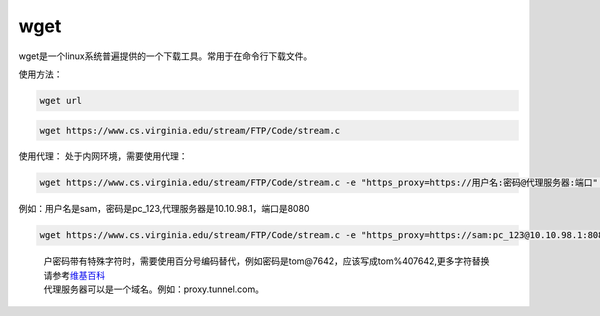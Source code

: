 ******************
wget
******************

wget是一个linux系统普遍提供的一个下载工具。常用于在命令行下载文件。

使用方法：

.. code:: shell

   wget url

.. code:: shell

   wget https://www.cs.virginia.edu/stream/FTP/Code/stream.c

使用代理： 处于内网环境，需要使用代理：

.. code:: shell-session

   wget https://www.cs.virginia.edu/stream/FTP/Code/stream.c -e "https_proxy=https://用户名:密码@代理服务器:端口" --no-check-certificate

例如：用户名是sam，密码是pc_123,代理服务器是10.10.98.1，端口是8080

.. code:: shell-session

   wget https://www.cs.virginia.edu/stream/FTP/Code/stream.c -e "https_proxy=https://sam:pc_123@10.10.98.1:8080" --no-check-certificate

..

   | 户密码带有特殊字符时，需要使用百分号编码替代，例如密码是tom@7642，应该写成tom%407642,更多字符替换请参考\ `维基百科 <https://zh.wikipedia.org/wiki/%E7%99%BE%E5%88%86%E5%8F%B7%E7%BC%96%E7%A0%81>`__
   | 代理服务器可以是一个域名。例如：proxy.tunnel.com。
